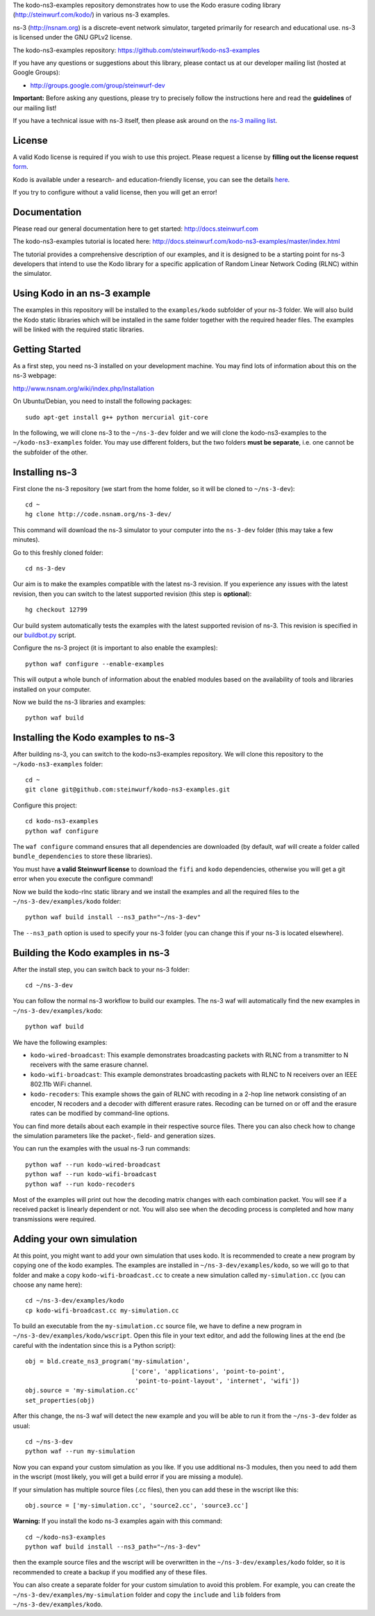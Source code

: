 The kodo-ns3-examples repository demonstrates how to use the Kodo erasure
coding library (http://steinwurf.com/kodo/) in various ns-3 examples.

ns-3 (http://nsnam.org) is a discrete-event network simulator, targeted
primarily for research and educational use. ns-3 is licensed under the GNU
GPLv2 license.

The kodo-ns3-examples repository: https://github.com/steinwurf/kodo-ns3-examples

.. image:: http://buildbot.steinwurf.dk/svgstatus?project=kodo-ns3-examples
    :target: http://buildbot.steinwurf.dk/stats?projects=kodo-ns3-examples
    :alt: Buildbot status

If you have any questions or suggestions about this library, please contact
us at our developer mailing list (hosted at Google Groups):

* http://groups.google.com/group/steinwurf-dev

**Important:** Before asking any questions, please try to precisely follow the
instructions here and read the **guidelines** of our mailing list!

If you have a technical issue with ns-3 itself, then please ask around on
the `ns-3 mailing list <https://groups.google.com/d/forum/ns-3-users>`_.

License
-------

A valid Kodo license is required if you wish to use this project.
Please request a license by **filling out the license request** form_.

Kodo is available under a research- and education-friendly license,
you can see the details here_.

If you try to configure without a valid license, then you will get an error!

.. _form: http://steinwurf.com/license.html
.. _here: http://steinwurf.com/research/evaluation-license.html

Documentation
-------------

Please read our general documentation here to get started:
http://docs.steinwurf.com

The kodo-ns3-examples tutorial is located here:
http://docs.steinwurf.com/kodo-ns3-examples/master/index.html

The tutorial provides a comprehensive description of our examples, and it
is designed to be a starting point for ns-3 developers that intend to use
the Kodo library for a specific application of Random Linear Network Coding
(RLNC) within the simulator.

Using Kodo in an ns-3 example
-----------------------------
The examples in this repository will be installed to the ``examples/kodo``
subfolder of your ns-3 folder. We will also build the Kodo static libraries
which will be installed in the same folder together with the required header
files. The examples will be linked with the required static libraries.

Getting Started
---------------
As a first step, you need ns-3 installed on your development machine.
You may find lots of information about this on the ns-3 webpage:

http://www.nsnam.org/wiki/index.php/Installation

On Ubuntu/Debian, you need to install the following packages::

  sudo apt-get install g++ python mercurial git-core

In the following, we will clone ns-3 to the ``~/ns-3-dev`` folder and we
will clone the kodo-ns3-examples to the ``~/kodo-ns3-examples`` folder.
You may use different folders, but the two folders **must be separate**,
i.e. one cannot be the subfolder of the other.

Installing ns-3
---------------

First clone the ns-3 repository (we start from the home folder,
so it will be cloned to ``~/ns-3-dev``)::

  cd ~
  hg clone http://code.nsnam.org/ns-3-dev/

This command will download the ns-3 simulator to your computer into
the ``ns-3-dev`` folder (this may take a few minutes).

Go to this freshly cloned folder::

  cd ns-3-dev

Our aim is to make the examples compatible with the latest ns-3 revision.
If you experience any issues with the latest revision, then you can switch
to the latest supported revision (this step is **optional**)::

  hg checkout 12799

Our build system automatically tests the examples with the latest supported
revision of ns-3. This revision is specified in our buildbot.py_ script.

.. _buildbot.py: https://github.com/steinwurf/kodo-ns3-examples/blob/master/buildbot.py#L73

Configure the ns-3 project (it is important to also enable the examples)::

  python waf configure --enable-examples

This will output a whole bunch of information about the enabled modules
based on the availability of tools and libraries installed on your computer.

Now we build the ns-3 libraries and examples::

  python waf build

Installing the Kodo examples to ns-3
------------------------------------
After building ns-3, you can switch to the kodo-ns3-examples repository.
We will clone this repository to the ``~/kodo-ns3-examples`` folder::

  cd ~
  git clone git@github.com:steinwurf/kodo-ns3-examples.git

Configure this project::

  cd kodo-ns3-examples
  python waf configure

The ``waf configure`` command ensures that all dependencies are downloaded
(by default, waf will create a folder called ``bundle_dependencies`` to
store these libraries).

You must have **a valid Steinwurf license** to download the ``fifi`` and
``kodo`` dependencies, otherwise you will get a git error when you execute
the configure command!

Now we build the kodo-rlnc static library and we install the examples and all
the required files to the ``~/ns-3-dev/examples/kodo`` folder::

  python waf build install --ns3_path="~/ns-3-dev"

The ``--ns3_path`` option is used to specify your ns-3 folder (you can change
this if your ns-3 is located elsewhere).

Building the Kodo examples in ns-3
----------------------------------

After the install step, you can switch back to your ns-3 folder::

  cd ~/ns-3-dev

You can follow the normal ns-3 workflow to build our examples. The ns-3 waf
will automatically find the new examples in ``~/ns-3-dev/examples/kodo``::

  python waf build

We have the following examples:

* ``kodo-wired-broadcast``: This example demonstrates broadcasting packets
  with RLNC from a transmitter to N receivers with the same erasure channel.

* ``kodo-wifi-broadcast``: This example demonstrates broadcasting packets
  with RLNC to N receivers over an IEEE 802.11b WiFi channel.

* ``kodo-recoders``: This example shows the gain of RLNC with recoding
  in a 2-hop line network consisting of an encoder, N recoders and a decoder
  with different erasure rates. Recoding can be turned on or off and the
  erasure rates can be modified by command-line options.

You can find more details about each example in their respective source files.
There you can also check how to change the simulation parameters like
the packet-, field- and generation sizes.

You can run the examples with the usual ns-3 run commands::

  python waf --run kodo-wired-broadcast
  python waf --run kodo-wifi-broadcast
  python waf --run kodo-recoders

Most of the examples will print out how the decoding matrix changes with
each combination packet. You will see if a received packet is linearly
dependent or not. You will also see when the decoding process is completed
and how many transmissions were required.

Adding your own simulation
--------------------------
At this point, you might want to add your own simulation that uses kodo.
It is recommended to create a new program by copying one of the kodo examples.
The examples are installed in ``~/ns-3-dev/examples/kodo``, so we will go to
that folder and make a copy ``kodo-wifi-broadcast.cc`` to create a new
simulation called ``my-simulation.cc`` (you can choose any name here)::

  cd ~/ns-3-dev/examples/kodo
  cp kodo-wifi-broadcast.cc my-simulation.cc

To build an executable from the ``my-simulation.cc`` source file, we have to
define a new program in ``~/ns-3-dev/examples/kodo/wscript``.
Open this file in your text editor, and add the following lines at the end
(be careful with the indentation since this is a Python script)::

  obj = bld.create_ns3_program('my-simulation',
                               ['core', 'applications', 'point-to-point',
                                'point-to-point-layout', 'internet', 'wifi'])
  obj.source = 'my-simulation.cc'
  set_properties(obj)

After this change, the ns-3 waf will detect the new example and you will be
able to run it from the ``~/ns-3-dev`` folder as usual::

  cd ~/ns-3-dev
  python waf --run my-simulation

Now you can expand your custom simulation as you like. If you use additional
ns-3 modules, then you need to add them in the wscript (most likely, you will
get a build error if you are missing a module).

If your simulation has multiple source files (.cc files), then you can add
these in the wscript like this::

  obj.source = ['my-simulation.cc', 'source2.cc', 'source3.cc']

**Warning:** If you install the kodo ns-3 examples again with this command::

  cd ~/kodo-ns3-examples
  python waf build install --ns3_path="~/ns-3-dev"

then the example source files and the wscript will be overwritten in
the ``~/ns-3-dev/examples/kodo`` folder, so it is recommended to create a
backup if you modified any of these files.

You can also create a separate folder for your custom simulation to avoid this
problem. For example, you can create the ``~/ns-3-dev/examples/my-simulation``
folder and copy the ``include`` and ``lib`` folders from
``~/ns-3-dev/examples/kodo``.
